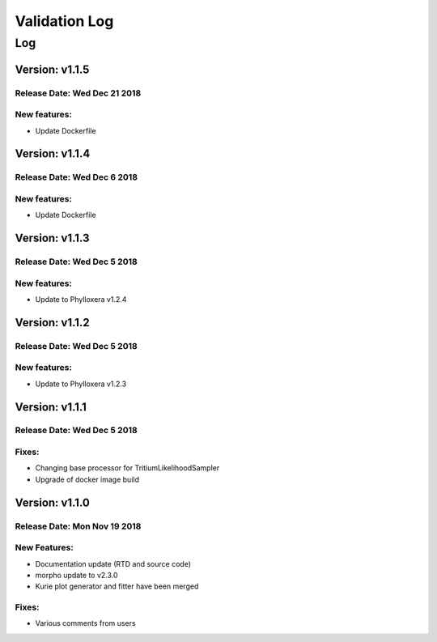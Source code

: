 Validation Log
==============

Log
---

Version: v1.1.5
~~~~~~~~~~~~~~~

Release Date: Wed Dec 21 2018
'''''''''''''''''''''''''''''

New features:
'''''''''''''

* Update Dockerfile

Version: v1.1.4
~~~~~~~~~~~~~~~

Release Date: Wed Dec 6 2018
''''''''''''''''''''''''''''

New features:
'''''''''''''

* Update Dockerfile

Version: v1.1.3
~~~~~~~~~~~~~~~

Release Date: Wed Dec 5 2018
''''''''''''''''''''''''''''

New features:
'''''''''''''

* Update to Phylloxera v1.2.4

Version: v1.1.2
~~~~~~~~~~~~~~~

Release Date: Wed Dec 5 2018
''''''''''''''''''''''''''''

New features:
'''''''''''''

* Update to Phylloxera v1.2.3

Version: v1.1.1
~~~~~~~~~~~~~~~

Release Date: Wed Dec 5 2018
''''''''''''''''''''''''''''

Fixes:
'''''''''''''

* Changing base processor for TritiumLikelihoodSampler
* Upgrade of docker image build

Version: v1.1.0
~~~~~~~~~~~~~~~

Release Date: Mon Nov 19 2018
'''''''''''''''''''''''''''''

New Features:
'''''''''''''

* Documentation update (RTD and source code)
* morpho update to v2.3.0
* Kurie plot generator and fitter have been merged


Fixes:
'''''''''''''

* Various comments from users

